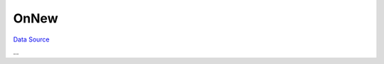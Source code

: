 OnNew
~~~~~
`Data Source`_

...

.. _Data Source: http://guide.in-portal.org/rus/index.php/EventHandler:OnNew
